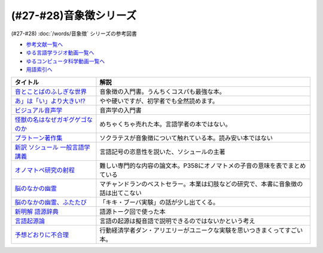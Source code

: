 .. _音象徴参考文献:

.. :ref:`音象徴参考文献 <音象徴参考文献>`

(#27-#28)音象徴シリーズ
=================================
(#27-#28) :doc:`/words/音象徴` シリーズの参考図書 

* `参考文献一覧へ </reference/>`_ 
* `ゆる言語学ラジオ動画一覧へ </videos/yurugengo_radio_list.html>`_ 
* `ゆるコンピュータ科学動画一覧へ </videos/yurucomputer_radio_list.html>`_ 
* `用語索引へ </genindex.html>`_ 

.. raw:: html

  <!--音とことばのふしぎな世界--><a href="https://www.amazon.co.jp/%E9%9F%B3%E3%81%A8%E3%81%93%E3%81%A8%E3%81%B0%E3%81%AE%E3%81%B5%E3%81%97%E3%81%8E%E3%81%AA%E4%B8%96%E7%95%8C%EF%BC%8D%E3%83%A1%E3%82%A4%E3%83%89%E5%A3%B0%E3%81%8B%E3%82%89%E8%8B%B1%E8%AA%9E%E3%81%AE%E9%81%94%E4%BA%BA%E3%81%BE%E3%81%A7-%E5%B2%A9%E6%B3%A2%E7%A7%91%E5%AD%A6%E3%83%A9%E3%82%A4%E3%83%96%E3%83%A9%E3%83%AA%E3%83%BC-%E5%B7%9D%E5%8E%9F-%E7%B9%81%E4%BA%BA-ebook/dp/B07MLWHN53?_encoding=UTF8&qid=&sr=&linkCode=li1&tag=takaoutputblo-22&linkId=025e6608f019d824f56f976da3e7f50f&language=ja_JP&ref_=as_li_ss_il" target="_blank"><img border="0" src="//ws-fe.amazon-adsystem.com/widgets/q?_encoding=UTF8&ASIN=B07MLWHN53&Format=_SL110_&ID=AsinImage&MarketPlace=JP&ServiceVersion=20070822&WS=1&tag=takaoutputblo-22&language=ja_JP" ></a><img src="https://ir-jp.amazon-adsystem.com/e/ir?t=takaoutputblo-22&language=ja_JP&l=li1&o=9&a=B07MLWHN53" width="1" height="1" border="0" alt="" style="border:none !important; margin:0px !important;" />
  <!--あ」は「い」より大きい!?--><a href="https://www.amazon.co.jp/dp/4894768860?&linkCode=li1&tag=takaoutputblo-22&linkId=f44e46efc5ffd1598a778ccaf27f61c0&language=ja_JP&ref_=as_li_ss_il" target="_blank"><img border="0" src="//ws-fe.amazon-adsystem.com/widgets/q?_encoding=UTF8&ASIN=4894768860&Format=_SL110_&ID=AsinImage&MarketPlace=JP&ServiceVersion=20070822&WS=1&tag=takaoutputblo-22&language=ja_JP" ></a><img src="https://ir-jp.amazon-adsystem.com/e/ir?t=takaoutputblo-22&language=ja_JP&l=li1&o=9&a=4894768860" width="1" height="1" border="0" alt="" style="border:none !important; margin:0px !important;" />
  <!--ビジュアル音声学--><a href="https://www.amazon.co.jp/dp/4385365326?&linkCode=li1&tag=takaoutputblo-22&linkId=b165404380afb8bbf8ae3bd6a5b01c93&language=ja_JP&ref_=as_li_ss_il" target="_blank"><img border="0" src="//ws-fe.amazon-adsystem.com/widgets/q?_encoding=UTF8&ASIN=4385365326&Format=_SL110_&ID=AsinImage&MarketPlace=JP&ServiceVersion=20070822&WS=1&tag=takaoutputblo-22&language=ja_JP" ></a><img src="https://ir-jp.amazon-adsystem.com/e/ir?t=takaoutputblo-22&language=ja_JP&l=li1&o=9&a=4385365326" width="1" height="1" border="0" alt="" style="border:none !important; margin:0px !important;" />
  <!--怪獣の名はなぜガギグゲゴなのか--><a href="https://www.amazon.co.jp/dp/B0099FLI6M?_encoding=UTF8&btkr=1&linkCode=li1&tag=takaoutputblo-22&linkId=2c6b971b48bc187f6f126f077bb21f1f&language=ja_JP&ref_=as_li_ss_il" target="_blank"><img border="0" src="//ws-fe.amazon-adsystem.com/widgets/q?_encoding=UTF8&ASIN=B0099FLI6M&Format=_SL110_&ID=AsinImage&MarketPlace=JP&ServiceVersion=20070822&WS=1&tag=takaoutputblo-22&language=ja_JP" ></a><img src="https://ir-jp.amazon-adsystem.com/e/ir?t=takaoutputblo-22&language=ja_JP&l=li1&o=9&a=B0099FLI6M" width="1" height="1" border="0" alt="" style="border:none !important; margin:0px !important;" />
  <!--プラトーン著作集--><a href="https://www.amazon.co.jp/dp/443418055X?&linkCode=li1&tag=takaoutputblo-22&linkId=ea086b24825df1d526fe21a433ed3d7b&language=ja_JP&ref_=as_li_ss_il" target="_blank"><img border="0" src="//ws-fe.amazon-adsystem.com/widgets/q?_encoding=UTF8&ASIN=443418055X&Format=_SL110_&ID=AsinImage&MarketPlace=JP&ServiceVersion=20070822&WS=1&tag=takaoutputblo-22&language=ja_JP" ></a><img src="https://ir-jp.amazon-adsystem.com/e/ir?t=takaoutputblo-22&language=ja_JP&l=li1&o=9&a=443418055X" width="1" height="1" border="0" alt="" style="border:none !important; margin:0px !important;" />
  <!--新訳 ソシュール 一般言語学講義--><a href="https://www.amazon.co.jp/dp/4327378224?&linkCode=li1&tag=takaoutputblo-22&linkId=ef831d487c13f2c4488fb49dcb74c166&language=ja_JP&ref_=as_li_ss_il" target="_blank"><img border="0" src="//ws-fe.amazon-adsystem.com/widgets/q?_encoding=UTF8&ASIN=4327378224&Format=_SL110_&ID=AsinImage&MarketPlace=JP&ServiceVersion=20070822&WS=1&tag=takaoutputblo-22&language=ja_JP" ></a><img src="https://ir-jp.amazon-adsystem.com/e/ir?t=takaoutputblo-22&language=ja_JP&l=li1&o=9&a=4327378224" width="1" height="1" border="0" alt="" style="border:none !important; margin:0px !important;" />
  <!--オノマトペ研究の射程--><a href="https://www.amazon.co.jp/dp/4894765969?&linkCode=li1&tag=takaoutputblo-22&linkId=28f3f0672b71786aee092f72cb56dd24&language=ja_JP&ref_=as_li_ss_il" target="_blank"><img border="0" src="//ws-fe.amazon-adsystem.com/widgets/q?_encoding=UTF8&ASIN=4894765969&Format=_SL110_&ID=AsinImage&MarketPlace=JP&ServiceVersion=20070822&WS=1&tag=takaoutputblo-22&language=ja_JP" ></a><img src="https://ir-jp.amazon-adsystem.com/e/ir?t=takaoutputblo-22&language=ja_JP&l=li1&o=9&a=4894765969" width="1" height="1" border="0" alt="" style="border:none !important; margin:0px !important;" />
  <!--脳のなかの幽霊--><a href="https://www.amazon.co.jp/dp/4042982115?&linkCode=li1&tag=takaoutputblo-22&linkId=0f989e2fe97059505f6fae8d65a24bb3&language=ja_JP&ref_=as_li_ss_il" target="_blank"><img border="0" src="//ws-fe.amazon-adsystem.com/widgets/q?_encoding=UTF8&ASIN=4042982115&Format=_SL110_&ID=AsinImage&MarketPlace=JP&ServiceVersion=20070822&WS=1&tag=takaoutputblo-22&language=ja_JP" ></a><img src="https://ir-jp.amazon-adsystem.com/e/ir?t=takaoutputblo-22&language=ja_JP&l=li1&o=9&a=4042982115" width="1" height="1" border="0" alt="" style="border:none !important; margin:0px !important;" />
  <!--脳のなかの幽霊、ふたたび--><a href="https://www.amazon.co.jp/dp/4042982166?_encoding=UTF8&psc=1&linkCode=li1&tag=takaoutputblo-22&linkId=b29231d4c48380742d3fc283f3bb0812&language=ja_JP&ref_=as_li_ss_il" target="_blank"><img border="0" src="//ws-fe.amazon-adsystem.com/widgets/q?_encoding=UTF8&ASIN=4042982166&Format=_SL110_&ID=AsinImage&MarketPlace=JP&ServiceVersion=20070822&WS=1&tag=takaoutputblo-22&language=ja_JP" ></a><img src="https://ir-jp.amazon-adsystem.com/e/ir?t=takaoutputblo-22&language=ja_JP&l=li1&o=9&a=4042982166" width="1" height="1" border="0" alt="" style="border:none !important; margin:0px !important;" />
  <!--新明解 語源辞典--><a href="https://www.amazon.co.jp/dp/4385139903?&linkCode=li1&tag=takaoutputblo-22&linkId=d130719643d423961b196f92b31fba5b&language=ja_JP&ref_=as_li_ss_il" target="_blank"><img border="0" src="//ws-fe.amazon-adsystem.com/widgets/q?_encoding=UTF8&ASIN=4385139903&Format=_SL110_&ID=AsinImage&MarketPlace=JP&ServiceVersion=20070822&WS=1&tag=takaoutputblo-22&language=ja_JP" ></a><img src="https://ir-jp.amazon-adsystem.com/e/ir?t=takaoutputblo-22&language=ja_JP&l=li1&o=9&a=4385139903" width="1" height="1" border="0" alt="" style="border:none !important; margin:0px !important;" />
  <!--言語起源論--><a href="https://www.amazon.co.jp/dp/4003362373?&linkCode=li1&tag=takaoutputblo-22&linkId=69b965cefd0532f4ea939bb69d5b1ba6&language=ja_JP&ref_=as_li_ss_il" target="_blank"><img border="0" src="//ws-fe.amazon-adsystem.com/widgets/q?_encoding=UTF8&ASIN=4003362373&Format=_SL110_&ID=AsinImage&MarketPlace=JP&ServiceVersion=20070822&WS=1&tag=takaoutputblo-22&language=ja_JP" ></a><img src="https://ir-jp.amazon-adsystem.com/e/ir?t=takaoutputblo-22&language=ja_JP&l=li1&o=9&a=4003362373" width="1" height="1" border="0" alt="" style="border:none !important; margin:0px !important;" />
  <!--予想どおりに不合理--><a href="https://www.amazon.co.jp/%E4%BA%88%E6%83%B3%E3%81%A9%E3%81%8A%E3%82%8A%E3%81%AB%E4%B8%8D%E5%90%88%E7%90%86-%E8%A1%8C%E5%8B%95%E7%B5%8C%E6%B8%88%E5%AD%A6%E3%81%8C%E6%98%8E%E3%81%8B%E3%81%99%E3%80%8C%E3%81%82%E3%81%AA%E3%81%9F%E3%81%8C%E3%81%9D%E3%82%8C%E3%82%92%E9%81%B8%E3%81%B6%E3%82%8F%E3%81%91%E3%80%8D-%E3%83%80%E3%83%B3-%E3%82%A2%E3%83%AA%E3%82%A8%E3%83%AA%E3%83%BC-ebook/dp/B00K1A75N4?__mk_ja_JP=%E3%82%AB%E3%82%BF%E3%82%AB%E3%83%8A&crid=IG2QKU5PGHA2&dchild=1&keywords=%E4%BA%88%E6%83%B3%E3%81%A9%E3%81%8A%E3%82%8A%E3%81%AB%E4%B8%8D%E5%90%88%E7%90%86&qid=1623129801&sprefix=%E4%BA%88%E6%83%B3%E3%81%A9%E3%81%8A%E3%82%8A%E3%81%AB%2Caps%2C264&sr=8-1&linkCode=li1&tag=takaoutputblo-22&linkId=26223bd904e12da7b87da36570b26abd&language=ja_JP&ref_=as_li_ss_il" target="_blank"><img border="0" src="//ws-fe.amazon-adsystem.com/widgets/q?_encoding=UTF8&ASIN=B00K1A75N4&Format=_SL110_&ID=AsinImage&MarketPlace=JP&ServiceVersion=20070822&WS=1&tag=takaoutputblo-22&language=ja_JP" ></a><img src="https://ir-jp.amazon-adsystem.com/e/ir?t=takaoutputblo-22&language=ja_JP&l=li1&o=9&a=B00K1A75N4" width="1" height="1" border="0" alt="" style="border:none !important; margin:0px !important;" />

+-----------------------------------+------------------------------------------------------------------------------------+
|             タイトル              |                                        解説                                        |
+===================================+====================================================================================+
| `音とことばのふしぎな世界`_       | 音象徴の入門書。うんちくコスパも最強な本。                                         |
+-----------------------------------+------------------------------------------------------------------------------------+
| `あ」は「い」より大きい!?`_       | やや硬いですが、初学者でも全然読めます。                                           |
+-----------------------------------+------------------------------------------------------------------------------------+
| `ビジュアル音声学`_               | 音声学の入門書                                                                     |
+-----------------------------------+------------------------------------------------------------------------------------+
| `怪獣の名はなぜガギグゲゴなのか`_ | めちゃくちゃ売れた本。言語学者の本ではない。                                       |
+-----------------------------------+------------------------------------------------------------------------------------+
| `プラトーン著作集`_               | ソクラテスが音象徴について触れている本。読み安い本ではない                         |
+-----------------------------------+------------------------------------------------------------------------------------+
| `新訳 ソシュール 一般言語学講義`_ | 言語記号の恣意性を説いた、ソシュールの主著                                         |
+-----------------------------------+------------------------------------------------------------------------------------+
| `オノマトペ研究の射程`_           | 難しい専門的な内容の論文本。P358にオノマトメの子音の意味を表でまとめている         |
+-----------------------------------+------------------------------------------------------------------------------------+
| `脳のなかの幽霊`_                 | マチャンドランのベストセラー。本業は幻肢などの研究で、本書に音象徴の話は出てこない |
+-----------------------------------+------------------------------------------------------------------------------------+
| `脳のなかの幽霊、ふたたび`_       | 「キキ・ブーバ実験」の話が少し出てくる。                                           |
+-----------------------------------+------------------------------------------------------------------------------------+
| `新明解 語源辞典`_                | 語源トーク回で使った本                                                             |
+-----------------------------------+------------------------------------------------------------------------------------+
| `言語起源論`_                     | 言語の起源は擬音語で説明できるのではないかという考え                               |
+-----------------------------------+------------------------------------------------------------------------------------+
| `予想どおりに不合理`_             | 行動経済学者ダン・アリエリーがユニークな実験を思いつきまくってすごい本。           |
+-----------------------------------+------------------------------------------------------------------------------------+

.. _予想どおりに不合理: https://amzn.to/3kSCWmC
.. _言語起源論: https://amzn.to/3vRI7JN
.. _新明解 語源辞典: https://amzn.to/3MVUJW7
.. _脳のなかの幽霊、ふたたび: https://amzn.to/39yygQr
.. _脳のなかの幽霊: https://amzn.to/3wf7nsD
.. _オノマトペ研究の射程: https://amzn.to/39Mh0Yb
.. _新訳 ソシュール 一般言語学講義: https://amzn.to/3MXKkcp
.. _プラトーン著作集: https://amzn.to/3sjMZWb
.. _怪獣の名はなぜガギグゲゴなのか: https://amzn.to/3sjQg7S
.. _ビジュアル音声学: https://amzn.to/3LXzOSz
.. _あ」は「い」より大きい!?: https://amzn.to/3w8U39b
.. _音とことばのふしぎな世界: https://amzn.to/3LXzIKH
